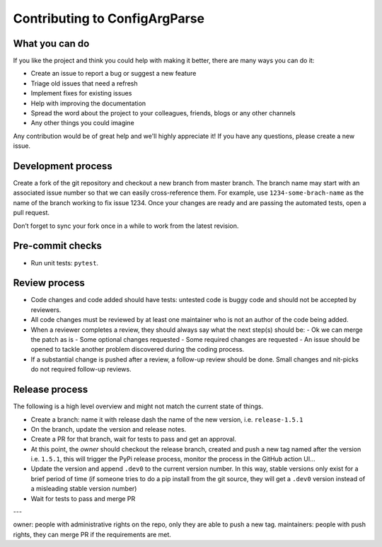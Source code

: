 Contributing to ConfigArgParse
------------------------------

What you can do 
~~~~~~~~~~~~~~~

If you like the project and think you could help with making it better, there are many ways you can do it:

- Create an issue to report a bug or suggest a new feature
- Triage old issues that need a refresh
- Implement fixes for existing issues
- Help with improving the documentation
- Spread the word about the project to your colleagues, friends, blogs or any other channels
- Any other things you could imagine

Any contribution would be of great help and we'll highly appreciate it! 
If you have any questions, please create a new issue.

Development process
~~~~~~~~~~~~~~~~~~~

Create a fork of the git repository and checkout a new branch from master branch. 
The branch name may start with an associated issue number so that we can easily cross-reference them. 
For example, use ``1234-some-brach-name`` as the name of the branch working to fix issue 1234. 
Once your changes are ready and are passing the automated tests, open a pull request.

Don’t forget to sync your fork once in a while to work from the latest revision.

Pre-commit checks
~~~~~~~~~~~~~~~~~

- Run unit tests: ``pytest``. 

Review process 
~~~~~~~~~~~~~~

- Code changes and code added should have tests: untested code is buggy code and should
  not be accepted by reviewers.
- All code changes must be reviewed by at least one maintainer who is not an author 
  of the code being added.
- When a reviewer completes a review, they should always say what the next step(s) should be: 
  - Ok we can merge the patch as is 
  - Some optional changes requested
  - Some required changes are requested
  - An issue should be opened to tackle another problem discovered during the coding process.
- If a substantial change is pushed after a review, a follow-up review should be done. 
  Small changes and nit-picks do not required follow-up reviews.

Release process 
~~~~~~~~~~~~~~~

The following is a high level overview and might not match the current state of things.

- Create a branch: name it with release dash the name of the new version, i.e. ``release-1.5.1``
- On the branch, update the version and release notes.
- Create a PR for that branch, wait for tests to pass and get an approval.
- At this point, the *owner* should checkout the release branch, 
  created and push a new tag named after the version i.e. ``1.5.1``, 
  this will trigger the PyPi release process, monitor the process in the GitHub action UI...
- Update the version and append ``.dev0`` to the current 
  version number. In this way, stable versions only exist for a brief period of time 
  (if someone tries to do a pip install from the git source, they will get a ``.dev0`` 
  version instead of a misleading stable version number)
- Wait for tests to pass and merge PR


---

owner: people with administrative rights on the repo, only they are able to push a new tag.
maintainers: people with push rights, they can merge PR if the requirements are met. 